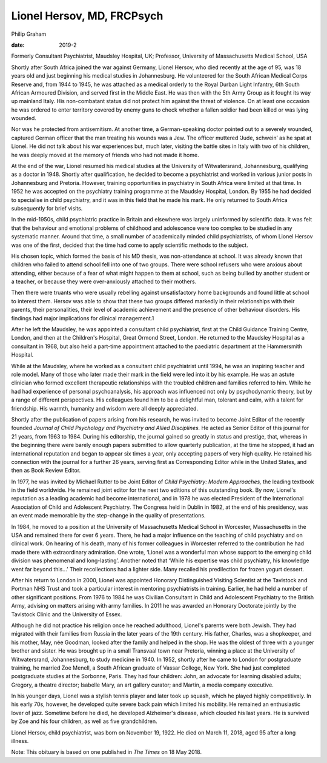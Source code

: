 ===========================
Lionel Hersov, MD, FRCPsych
===========================



Philip Graham

:date: 2019-2


.. contents::
   :depth: 3
..

Formerly Consultant Psychiatrist, Maudsley Hospital, UK; Professor,
University of Massachusetts Medical School, USA

.. image:: S2056469418000669_inline1.jpg

Shortly after South Africa joined the war against Germany, Lionel
Hersov, who died recently at the age of 95, was 18 years old and just
beginning his medical studies in Johannesburg. He volunteered for the
South African Medical Corps Reserve and, from 1944 to 1945, he was
attached as a medical orderly to the Royal Durban Light Infantry, 6th
South African Armoured Division, and served first in the Middle East. He
was then with the 5th Army Group as it fought its way up mainland Italy.
His non-combatant status did not protect him against the threat of
violence. On at least one occasion he was ordered to enter territory
covered by enemy guns to check whether a fallen soldier had been killed
or was lying wounded.

Nor was he protected from antisemitism. At another time, a
German-speaking doctor pointed out to a severely wounded, captured
German officer that the man treating his wounds was a Jew. The officer
muttered ‘Jude, schwein’ as he spat at Lionel. He did not talk about his
war experiences but, much later, visiting the battle sites in Italy with
two of his children, he was deeply moved at the memory of friends who
had not made it home.

At the end of the war, Lionel resumed his medical studies at the
University of Witwatersrand, Johannesburg, qualifying as a doctor in
1948. Shortly after qualification, he decided to become a psychiatrist
and worked in various junior posts in Johannesburg and Pretoria.
However, training opportunities in psychiatry in South Africa were
limited at that time. In 1952 he was accepted on the psychiatry training
programme at the Maudsley Hospital, London. By 1955 he had decided to
specialise in child psychiatry, and it was in this field that he made
his mark. He only returned to South Africa subsequently for brief
visits.

In the mid-1950s, child psychiatric practice in Britain and elsewhere
was largely uninformed by scientific data. It was felt that the
behaviour and emotional problems of childhood and adolescence were too
complex to be studied in any systematic manner. Around that time, a
small number of academically minded child psychiatrists, of whom Lionel
Hersov was one of the first, decided that the time had come to apply
scientific methods to the subject.

His chosen topic, which formed the basis of his MD thesis, was
non-attendance at school. It was already known that children who failed
to attend school fell into one of two groups. There were school refusers
who were anxious about attending, either because of a fear of what might
happen to them at school, such as being bullied by another student or a
teacher, or because they were over-anxiously attached to their mothers.

Then there were truants who were usually rebelling against
unsatisfactory home backgrounds and found little at school to interest
them. Hersov was able to show that these two groups differed markedly in
their relationships with their parents, their personalities, their level
of academic achievement and the presence of other behaviour disorders.
His findings had major implications for clinical management.1

After he left the Maudsley, he was appointed a consultant child
psychiatrist, first at the Child Guidance Training Centre, London, and
then at the Children's Hospital, Great Ormond Street, London. He
returned to the Maudsley Hospital as a consultant in 1968, but also held
a part-time appointment attached to the paediatric department at the
Hammersmith Hospital.

While at the Maudsley, where he worked as a consultant child
psychiatrist until 1994, he was an inspiring teacher and role model.
Many of those who later made their mark in the field were led into it by
his example. He was an astute clinician who formed excellent therapeutic
relationships with the troubled children and families referred to him.
While he had had experience of personal psychoanalysis, his approach was
influenced not only by psychodynamic theory, but by a range of different
perspectives. His colleagues found him to be a delightful man, tolerant
and calm, with a talent for friendship. His warmth, humanity and wisdom
were all deeply appreciated.

Shortly after the publication of papers arising from his research, he
was invited to become Joint Editor of the recently founded *Journal of
Child Psychology and Psychiatry and Allied Disciplines.* He acted as
Senior Editor of this journal for 21 years, from 1963 to 1984. During
his editorship, the journal gained so greatly in status and prestige,
that, whereas in the beginning there were barely enough papers submitted
to allow quarterly publication, at the time he stopped, it had an
international reputation and began to appear six times a year, only
accepting papers of very high quality. He retained his connection with
the journal for a further 26 years, serving first as Corresponding
Editor while in the United States, and then as Book Review Editor.

In 1977, he was invited by Michael Rutter to be Joint Editor of *Child
Psychiatry: Modern Approaches,* the leading textbook in the field
worldwide. He remained joint editor for the next two editions of this
outstanding book. By now, Lionel's reputation as a leading academic had
become international, and in 1978 he was elected President of the
International Association of Child and Adolescent Psychiatry. The
Congress held in Dublin in 1982, at the end of his presidency, was an
event made memorable by the step-change in the quality of presentations.

In 1984, he moved to a position at the University of Massachusetts
Medical School in Worcester, Massachusetts in the USA and remained there
for over 6 years. There, he had a major influence on the teaching of
child psychiatry and on clinical work. On hearing of his death, many of
his former colleagues in Worcester referred to the contribution he had
made there with extraordinary admiration. One wrote, ‘Lionel was a
wonderful man whose support to the emerging child division was
phenomenal and long-lasting’. Another noted that ‘While his expertise
was child psychiatry, his knowledge went far beyond this…’ Their
recollections had a lighter side. Many recalled his predilection for
frozen yogurt dessert.

After his return to London in 2000, Lionel was appointed Honorary
Distinguished Visiting Scientist at the Tavistock and Portman NHS Trust
and took a particular interest in mentoring psychiatrists in training.
Earlier, he had held a number of other significant positions. From 1976
to 1984 he was Civilian Consultant in Child and Adolescent Psychiatry to
the British Army, advising on matters arising with army families. In
2011 he was awarded an Honorary Doctorate jointly by the Tavistock
Clinic and the University of Essex.

Although he did not practice his religion once he reached adulthood,
Lionel's parents were both Jewish. They had migrated with their families
from Russia in the later years of the 19th century. His father, Charles,
was a shopkeeper, and his mother, May, née Goodman, looked after the
family and helped in the shop. He was the oldest of three with a younger
brother and sister. He was brought up in a small Transvaal town near
Pretoria, winning a place at the University of Witwatersrand,
Johannesburg, to study medicine in 1940. In 1952, shortly after he came
to London for postgraduate training, he married Zoe Menell, a South
African graduate of Vassar College, New York. She had just completed
postgraduate studies at the Sorbonne, Paris. They had four children:
John, an advocate for learning disabled adults; Gregory, a theatre
director; Isabelle Mary, an art gallery curator; and Martin, a media
company executive.

In his younger days, Lionel was a stylish tennis player and later took
up squash, which he played highly competitively. In his early 70s,
however, he developed quite severe back pain which limited his mobility.
He remained an enthusiastic lover of jazz. Sometime before he died, he
developed Alzheimer's disease, which clouded his last years. He is
survived by Zoe and his four children, as well as five grandchildren.

Lionel Hersov, child psychiatrist, was born on November 19, 1922. He
died on March 11, 2018, aged 95 after a long illness.

Note: This obituary is based on one published in *The Times* on 18 May
2018.
